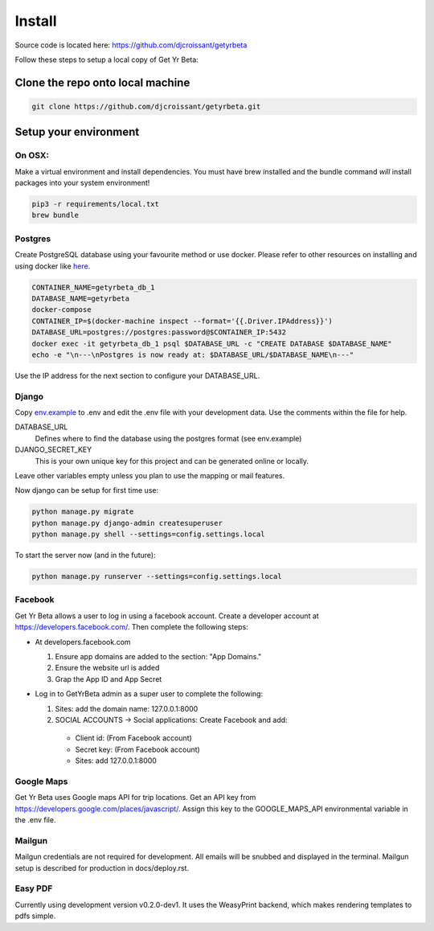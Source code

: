 =========
Install
=========

Source code is located here:
https://github.com/djcroissant/getyrbeta

Follow these steps to setup a local copy of Get Yr Beta:

Clone the repo onto local machine
+++++++++++++++++++++++++++++++++

.. code::

  git clone https://github.com/djcroissant/getyrbeta.git

Setup your environment
++++++++++++++++++++++

On OSX:
-------

Make a virtual environment and install dependencies.  You must have brew installed and the bundle command *will* install packages into your system environment!
  
.. code::

  pip3 -r requirements/local.txt
  brew bundle

Postgres
--------

Create PostgreSQL database using your favourite method or use docker.  Please refer to other resources on installing and using docker like `here <https://docs.docker.com/docker-for-mac/install/>`_.

.. code::

  CONTAINER_NAME=getyrbeta_db_1
  DATABASE_NAME=getyrbeta
  docker-compose
  CONTAINER_IP=$(docker-machine inspect --format='{{.Driver.IPAddress}}')
  DATABASE_URL=postgres://postgres:password@$CONTAINER_IP:5432
  docker exec -it getyrbeta_db_1 psql $DATABASE_URL -c "CREATE DATABASE $DATABASE_NAME"
  echo -e "\n---\nPostgres is now ready at: $DATABASE_URL/$DATABASE_NAME\n---"

Use the IP address for the next section to configure your DATABASE_URL.

Django
------

Copy `env.example <env.example>`_ to .env and edit the .env file with your development data.  Use the comments within the file for help.

DATABASE_URL
  Defines where to find the database using the postgres format (see env.example)

DJANGO_SECRET_KEY
  This is your own unique key for this project and can be generated online or locally.

Leave other variables empty unless you plan to use the mapping or mail features.

Now django can be setup for first time use:

.. code::

  python manage.py migrate
  python manage.py django-admin createsuperuser
  python manage.py shell --settings=config.settings.local

To start the server now (and in the future):

.. code::

  python manage.py runserver --settings=config.settings.local


Facebook
---------------
Get Yr Beta allows a user to log in using a facebook account. Create a
developer account at https://developers.facebook.com/. Then complete the
following steps:

* At developers.facebook.com

  #) Ensure app domains are added to the section: "App Domains."

  #) Ensure the website url is added

  #) Grap the App ID and App Secret

* Log in to GetYrBeta admin as a super user to complete the following:

  #) Sites: add the domain name: 127.0.0.1:8000

  #) SOCIAL ACCOUNTS -> Social applications: Create Facebook and add:

    * Client id: (From Facebook account)

    * Secret key: (From Facebook account)

    * Sites: add 127.0.0.1:8000

Google Maps
-----------
Get Yr Beta uses Google maps API for trip locations. Get an API key from
https://developers.google.com/places/javascript/. Assign this key to the
GOOGLE_MAPS_API environmental variable in the .env file.

Mailgun
-------
Mailgun credentials are not required for development. All emails will be
snubbed and displayed in the terminal. Mailgun setup is described for
production in docs/deploy.rst.

Easy PDF
--------
Currently using development version v0.2.0-dev1. It uses the WeasyPrint backend,
which makes rendering templates to pdfs simple.
